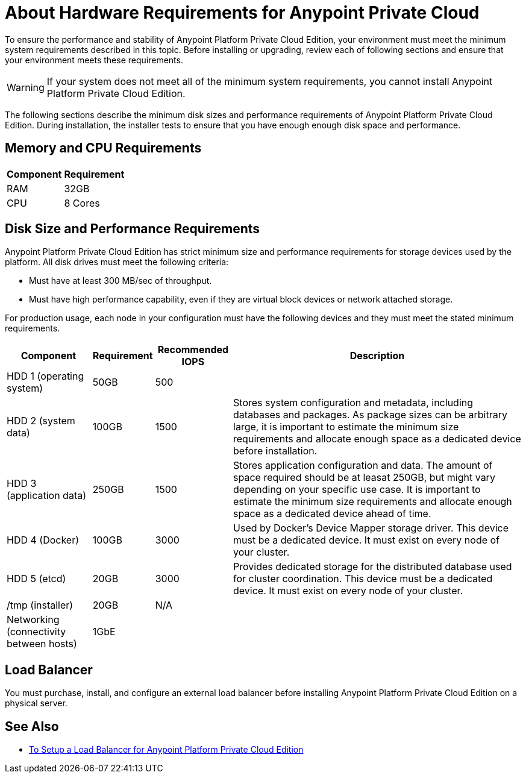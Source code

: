 = About Hardware Requirements for Anypoint Private Cloud

To ensure the performance and stability of Anypoint Platform Private Cloud Edition, your environment must meet the minimum system requirements described in this topic. Before installing or upgrading, review each of following sections and ensure that your environment meets these requirements.

[WARNING]
If your system does not meet all of the minimum system requirements, you cannot install Anypoint Platform Private Cloud Edition.

The following sections describe the minimum disk sizes and performance requirements of Anypoint Platform Private Cloud Edition. During installation, the installer tests to ensure that you have enough enough disk space and performance.

== Memory and CPU Requirements

[%header%autowidth.spread]
|===
| Component |Requirement
|RAM |32GB
|CPU |8 Cores
|===

== Disk Size and Performance Requirements

Anypoint Platform Private Cloud Edition has strict minimum size and performance requirements for storage devices used by the platform. All disk drives must meet the following criteria:

* Must have at least 300 MB/sec of throughput. 
* Must have high performance capability, even if they are virtual block devices or network attached storage.

For production usage, each node in your configuration must have the following devices and they must meet the stated minimum requirements. 

[%header%autowidth.spread]
|===
| Component |Requirement |Recommended IOPS |Description
|HDD 1 (operating system) |50GB |500 |
|HDD 2 (system data) | 100GB |1500 |Stores system configuration and metadata, including databases and packages. As package sizes can be arbitrary large, it is important to estimate the minimum size requirements and allocate enough space as a dedicated device before installation.
|HDD 3 (application data)| 250GB |1500 |Stores application configuration and data. The amount of space required should be at leasat 250GB, but might vary depending on your specific use case. It is important to estimate the minimum size requirements and allocate enough space as a dedicated device ahead of time.
|HDD 4 (Docker) | 100GB |3000 |Used by Docker’s Device Mapper storage driver. This device must be a dedicated device. It must exist on every node of your cluster.
|HDD 5 (etcd) | 20GB |3000 |Provides dedicated storage for the distributed database used for cluster coordination. This device must be a dedicated device. It must exist on every node of your cluster.
|/tmp (installer) | 20GB |N/A |
|Networking (connectivity between hosts)  |1GbE | |
|=== 

== Load Balancer

You must purchase, install, and configure an external load balancer before installing Anypoint Platform Private Cloud Edition on a physical server.

== See Also

* link:/anypoint-private-cloud/install-create-lb[To Setup a Load Balancer for Anypoint Platform Private Cloud Edition]

